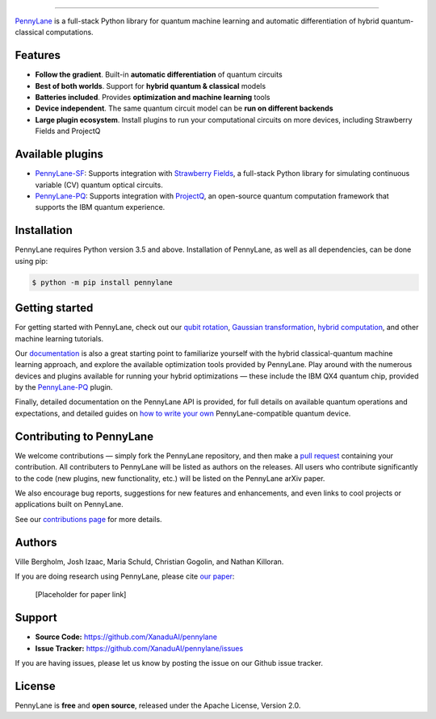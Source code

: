 .. image:: doc/_static/pennylane_big.png
    :alt: PennyLane
    
###################################

.. image:: https://img.shields.io/travis/XanaduAI/pennylane/master.svg?style=for-the-badge
    :alt: Travis
    :target: https://travis-ci.org/XanaduAI/pennylane

.. image:: https://img.shields.io/codecov/c/github/xanaduai/pennylane/master.svg?style=for-the-badge
    :alt: Codecov coverage
    :target: https://codecov.io/gh/XanaduAI/pennylane

.. image:: https://img.shields.io/codacy/grade/bd14437d17494f16ada064d8026498dd.svg?style=for-the-badge
    :alt: Codacy grade
    :target: https://app.codacy.com/app/XanaduAI/pennylane?utm_source=github.com&utm_medium=referral&utm_content=XanaduAI/pennylane&utm_campaign=badger

.. image:: https://img.shields.io/readthedocs/pennylane.svg?style=for-the-badge
    :alt: Read the Docs
    :target: https://pennylane.readthedocs.io

.. image:: https://img.shields.io/pypi/v/PennyLane.svg?style=for-the-badge
    :alt: PyPI
    :target: https://pypi.org/project/PennyLane

.. image:: https://img.shields.io/pypi/pyversions/PennyLane.svg?style=for-the-badge
    :alt: PyPI - Python Version
    :target: https://pypi.org/project/PennyLane

`PennyLane <https://pennylane.readthedocs.io>`_ is a full-stack Python library for quantum machine
learning and automatic differentiation of hybrid quantum-classical computations.



Features
========


.. raw:: html

    <img src="https://i.imgur.com/SqlTUZ1.png" width="300px"  align="right">


- **Follow the gradient**. Built-in **automatic differentiation** of quantum circuits

- **Best of both worlds**. Support for **hybrid quantum & classical** models

- **Batteries included**. Provides **optimization and machine learning** tools

- **Device independent**. The same quantum circuit model can be **run on different backends**

- **Large plugin ecosystem**. Install plugins to run your computational circuits on more devices, including Strawberry Fields and ProjectQ


Available plugins
=================

* `PennyLane-SF <https://github.com/XanaduAI/pennylane-sf>`_: Supports integration with `Strawberry Fields <https://github.com/XanaduAI/strawberryfields>`__, a full-stack Python library for simulating continuous variable (CV) quantum optical circuits.


* `PennyLane-PQ <https://github.com/XanaduAI/pennylane-pq>`_: Supports integration with `ProjectQ <https://github.com/ProjectQ-Framework/ProjectQ>`__, an open-source quantum computation framework that supports the IBM quantum experience.

Installation
============

PennyLane requires Python version 3.5 and above. Installation of PennyLane, as well as all dependencies, can be done using pip:

.. code-block:: bash

    $ python -m pip install pennylane


Getting started
===============

For getting started with PennyLane, check out our `qubit rotation <https://pennylane.readthedocs.io/en/latest/tutorials/qubit_rotation.html>`_, `Gaussian transformation <https://pennylane.readthedocs.io/en/latest/tutorials/gaussian_transformation.html>`_, `hybrid computation <https://pennylane.readthedocs.io/en/latest/tutorials/hybrid_computation.html>`_, and other machine learning tutorials.

Our `documentation <https://pennylane.readthedocs.io>`_ is also a great starting point to familiarize yourself with the hybrid classical-quantum machine learning approach, and explore the available optimization tools provided by PennyLane. Play around with the numerous devices and plugins available for running your hybrid optimizations — these include the IBM QX4 quantum chip, provided by the `PennyLane-PQ <https://github.com/XanaduAI/pennylane-pq>`_ plugin.

Finally, detailed documentation on the PennyLane API is provided, for full details on available quantum operations and expectations, and detailed guides on `how to write your own <https://pennylane.readthedocs.io/en/latest/API/overview.html>`_ PennyLane-compatible quantum device.


Contributing to PennyLane
=================================

We welcome contributions — simply fork the PennyLane repository, and then make a
`pull request <https://help.github.com/articles/about-pull-requests/>`_ containing your contribution.  All contributers to PennyLane will be listed as authors on the releases. All users who contribute significantly to the code (new plugins, new functionality, etc.) will be listed on the PennyLane arXiv paper.

We also encourage bug reports, suggestions for new features and enhancements, and even links to cool projects or applications built on PennyLane.

See our `contributions page <https://github.com/XanaduAI/pennylane/blob/master/.github/CONTRIBUTING.md>`_
for more details.


Authors
=======

Ville Bergholm, Josh Izaac, Maria Schuld, Christian Gogolin, and Nathan Killoran.

If you are doing research using PennyLane, please cite `our paper <https://arxiv.org/abs/XXXX.XXXXX>`_:

  [Placeholder for paper link]


Support
=======

- **Source Code:** https://github.com/XanaduAI/pennylane
- **Issue Tracker:** https://github.com/XanaduAI/pennylane/issues

If you are having issues, please let us know by posting the issue on our Github issue tracker.


License
=======

PennyLane is **free** and **open source**, released under the Apache License, Version 2.0.

